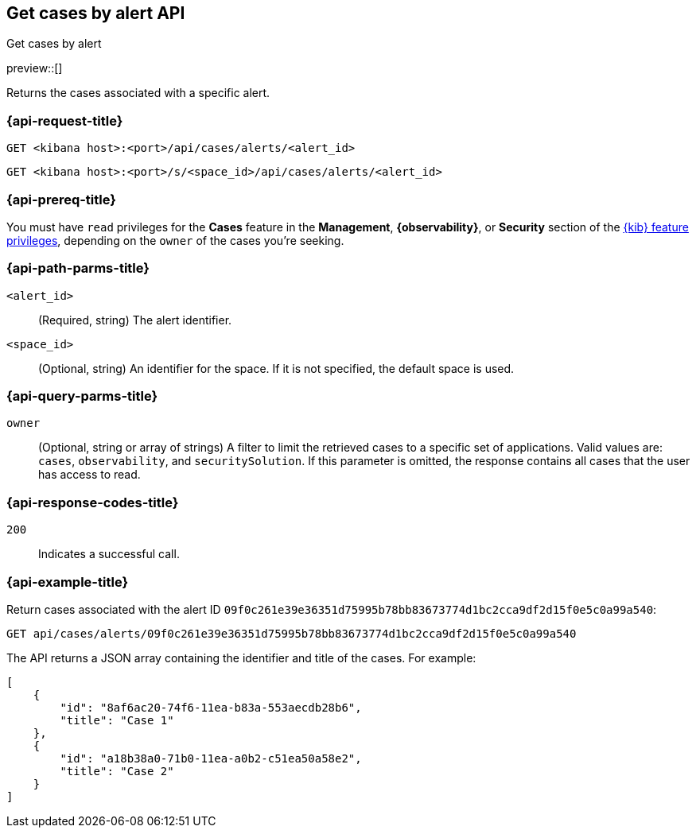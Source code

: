 [[cases-api-get-cases-by-alert]]
== Get cases by alert API
++++
<titleabbrev>Get cases by alert</titleabbrev>
++++

preview::[]

Returns the cases associated with a specific alert.

=== {api-request-title}

`GET <kibana host>:<port>/api/cases/alerts/<alert_id>`

`GET <kibana host>:<port>/s/<space_id>/api/cases/alerts/<alert_id>`

=== {api-prereq-title}

You must have `read` privileges for the *Cases* feature in the *Management*,
*{observability}*, or *Security* section of the
<<kibana-feature-privileges,{kib} feature privileges>>, depending on the
`owner` of the cases you're seeking.

=== {api-path-parms-title}

`<alert_id>`::
(Required, string) The alert identifier.

`<space_id>`::
(Optional, string) An identifier for the space. If it is not specified, the
default space is used.

=== {api-query-parms-title}

`owner`::
(Optional, string or array of strings) A filter to limit the retrieved cases to
a specific set of applications. Valid values are: `cases`, `observability`,
and `securitySolution`. If this parameter is omitted, the response contains all
cases that the user has access to read.

=== {api-response-codes-title}

`200`::
   Indicates a successful call.

=== {api-example-title}

Return cases associated with the alert ID
`09f0c261e39e36351d75995b78bb83673774d1bc2cca9df2d15f0e5c0a99a540`:

[source,sh]
--------------------------------------------------
GET api/cases/alerts/09f0c261e39e36351d75995b78bb83673774d1bc2cca9df2d15f0e5c0a99a540
--------------------------------------------------
// KIBANA

The API returns a JSON array containing the identifier and title of the cases.
For example:

[source,json]
--------------------------------------------------
[
    {
        "id": "8af6ac20-74f6-11ea-b83a-553aecdb28b6",
        "title": "Case 1"
    },
    {
        "id": "a18b38a0-71b0-11ea-a0b2-c51ea50a58e2",
        "title": "Case 2"
    }
]
--------------------------------------------------